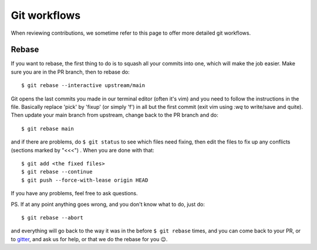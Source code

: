 
.. _git_workflows:

Git workflows
=============

When reviewing contributions, we sometime refer to this page to offer more detailed git workflows.

.. _git_rebase:

Rebase
^^^^^^

If you want to rebase, the first thing to do is to squash all your commits into one, which will make the job easier.
Make sure you are in the PR branch, then to rebase do::

$ git rebase --interactive upstream/main


Git opens the last commits you made in our terminal editor (often it's vim) and you need to follow the instructions in
the file. Basically replace 'pick' by 'fixup' (or simply 'f') in all but the first commit (exit vim using `:wq` to
write/save and quite). Then update your main branch from upstream, change back to the PR branch and do::

$ git rebase main


and if there are problems, do ``$ git status`` to see which files need fixing, then edit the files to fix up any
conflicts (sections marked by "<<<") . When you are done with that::

$ git add <the fixed files>
$ git rebase --continue
$ git push --force-with-lease origin HEAD

If you have any problems, feel free to ask questions.

PS.
If at any point anything goes wrong, and you don't know what to do, just do::

$ git rebase --abort

and everything will go back to the way it was in the before ``$ git rebase`` times, and you can come back to your PR,
or to `gitter`_, and ask us for help, or that we do the rebase for you 😉.

.. _gitter: https://gitter.im/matplotlib/matplotlib
